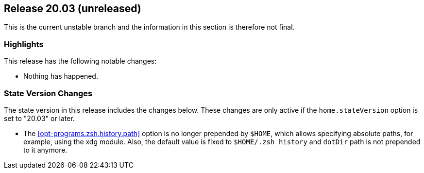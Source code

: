 [[sec-release-20.03]]
== Release 20.03 (unreleased)

This is the current unstable branch and the information in this
section is therefore not final.

[[sec-release-20.03-highlights]]
=== Highlights

This release has the following notable changes:

* Nothing has happened.

[[sec-release-20.03-state-version-changes]]
=== State Version Changes

The state version in this release includes the changes below. These
changes are only active if the `home.stateVersion` option is set to
"20.03" or later.

* The <<opt-programs.zsh.history.path>> option is no longer prepended
  by `$HOME`, which allows specifying absolute paths, for example,
  using the xdg module. Also, the default value is fixed to
  `$HOME/.zsh_history` and `dotDir` path is not prepended to it
  anymore.
